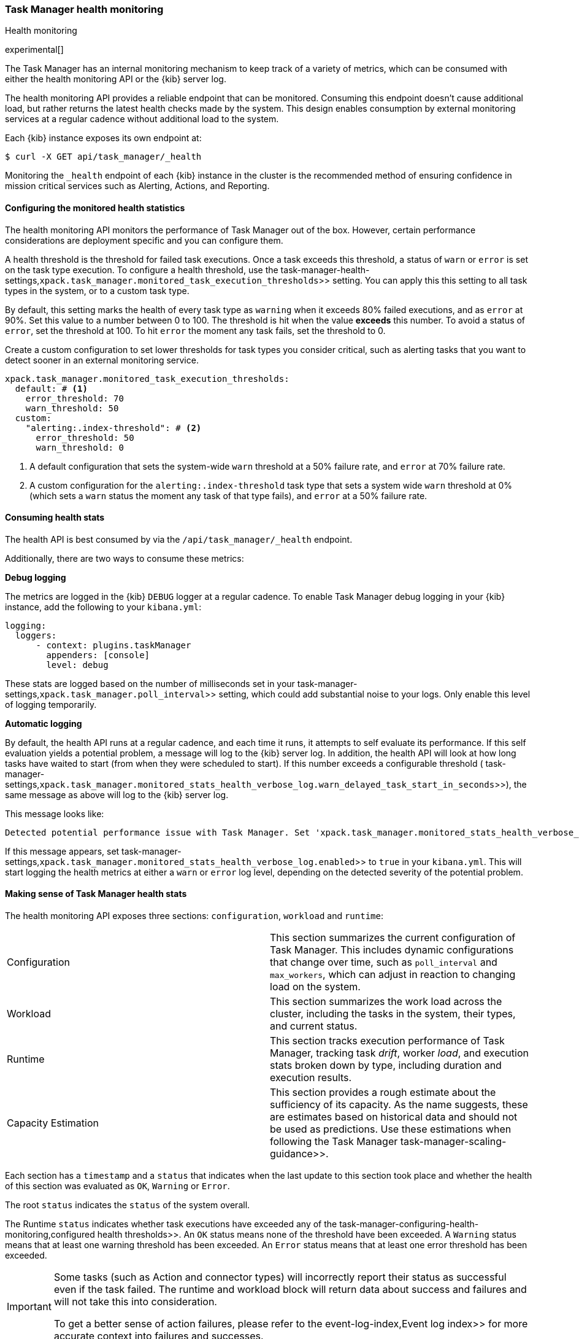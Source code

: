 [role="xpack"]
[[task-manager-health-monitoring]]
=== Task Manager health monitoring

++++
<titleabbrev>Health monitoring</titleabbrev>
++++

experimental[]

The Task Manager has an internal monitoring mechanism to keep track of a variety of metrics, which can be consumed with either the health monitoring API or the {kib} server log.

The health monitoring API provides a reliable endpoint that can be monitored.
Consuming this endpoint doesn't cause additional load, but rather returns the latest health checks made by the system. This design enables consumption by external monitoring services at a regular cadence without additional load to the system.

Each {kib} instance exposes its own endpoint at:

[source,sh]
--------------------------------------------------
$ curl -X GET api/task_manager/_health
--------------------------------------------------
// KIBANA

Monitoring the `_health` endpoint of each {kib} instance in the cluster is the recommended method of ensuring confidence in mission critical services such as Alerting, Actions, and Reporting.

[float]
[[task-manager-configuring-health-monitoring]]
==== Configuring the monitored health statistics

The health monitoring API monitors the performance of Task Manager out of the box.  However, certain performance considerations are deployment specific and you can configure them.

A health threshold is the threshold for failed task executions.  Once a task exceeds this threshold, a status of `warn` or `error` is set on the task type execution. To configure a health threshold, use the  task-manager-health-settings,`xpack.task_manager.monitored_task_execution_thresholds`>> setting.  You can apply this this setting to all task types in the system, or to a custom task type. 

By default, this setting marks the health of every task type as `warning` when it exceeds 80% failed executions, and as `error` at 90%.
Set this value to a number between 0 to 100. The threshold is hit when the value *exceeds* this number.
To avoid a status of `error`, set the threshold at 100.  To hit `error` the moment any task fails, set the threshold to 0.

Create a custom configuration to set lower thresholds for task types you consider critical, such as alerting tasks that you want to detect sooner in an external monitoring service.

[source,yml]
----
xpack.task_manager.monitored_task_execution_thresholds:
  default: # <1>
    error_threshold: 70
    warn_threshold: 50
  custom:
    "alerting:.index-threshold": # <2>
      error_threshold: 50
      warn_threshold: 0
----
<1> A default configuration that sets the system-wide `warn` threshold at a 50% failure rate, and `error` at 70% failure rate.
<2> A custom configuration for the `alerting:.index-threshold` task type that sets a system wide `warn` threshold at 0% (which sets a `warn` status the moment any task of that type fails), and `error` at a 50% failure rate.

[float]
[[task-manager-consuming-health-stats]]
==== Consuming health stats

The health API is best consumed by via the `/api/task_manager/_health` endpoint.

Additionally, there are two ways to consume these metrics:

*Debug logging*

The metrics are logged in the {kib} `DEBUG` logger at a regular cadence.
To enable Task Manager debug logging in your {kib} instance, add the following to your `kibana.yml`:

[source,yml]
----
logging:
  loggers:
      - context: plugins.taskManager
        appenders: [console]
        level: debug
----

These stats are logged based on the number of milliseconds set in your  task-manager-settings,`xpack.task_manager.poll_interval`>> setting, which could add substantial noise to your logs. Only enable this level of logging temporarily.

*Automatic logging*

By default, the health API runs at a regular cadence, and each time it runs, it attempts to self evaluate its performance. If this self evaluation yields a potential problem,
a message will log to the {kib} server log. In addition, the health API will look at how long tasks have waited to start (from when they were scheduled to start). If this number exceeds a configurable threshold ( task-manager-settings,`xpack.task_manager.monitored_stats_health_verbose_log.warn_delayed_task_start_in_seconds`>>), the same message as above will log to the {kib} server log.

This message looks like:

[source,log]
----
Detected potential performance issue with Task Manager. Set 'xpack.task_manager.monitored_stats_health_verbose_log.enabled: true' in your Kibana.yml to enable debug logging`
----


If this message appears, set  task-manager-settings,`xpack.task_manager.monitored_stats_health_verbose_log.enabled`>> to `true` in your `kibana.yml`. This will start logging the health metrics at either a `warn` or `error` log level, depending on the detected severity of the potential problem.

[float]
[[making-sense-of-task-manager-health-stats]]
==== Making sense of Task Manager health stats

The health monitoring API exposes three sections: `configuration`, `workload` and `runtime`:

[cols="2"]
|===

a| Configuration

| This section summarizes the current configuration of Task Manager.  This includes dynamic configurations that change over time, such as `poll_interval` and `max_workers`, which can adjust in reaction to changing load on the system.

a| Workload

| This section summarizes the work load across the cluster, including the tasks in the system, their types, and current status.

a| Runtime

| This section tracks execution performance of Task Manager, tracking task _drift_, worker _load_, and execution stats broken down by type, including duration and execution results.


a| Capacity Estimation

| This section provides a rough estimate about the sufficiency of its capacity. As the name suggests, these are estimates based on historical data and should not be used as predictions. Use these estimations when following the Task Manager  task-manager-scaling-guidance>>.

|===

Each section has a `timestamp` and a `status` that indicates when the last update to this section took place and whether the health of this section was evaluated as `OK`, `Warning` or `Error`.

The root `status` indicates the `status` of the system overall.

The Runtime `status` indicates whether task executions have exceeded any of the  task-manager-configuring-health-monitoring,configured health thresholds>>. An `OK` status means none of the threshold have been exceeded. A `Warning` status means that at least one warning threshold has been exceeded. An `Error` status means that at least one error threshold has been exceeded.

[IMPORTANT]
==============================================
Some tasks (such as Action and connector types) will incorrectly report their status as successful even if the task failed.
The runtime and workload block will return data about success and failures and will not take this into consideration.

To get a better sense of action failures, please refer to the  event-log-index,Event log index>> for more accurate context into failures and successes.
==============================================

The Capacity Estimation `status` indicates the sufficiency of the observed capacity. An `OK` status means capacity is sufficient. A `Warning` status means that capacity is sufficient for the scheduled recurring tasks, but non-recurring tasks often cause the cluster to exceed capacity. An `Error` status means that there is insufficient capacity across all types of tasks.

By monitoring the `status` of the system overall, and the `status` of specific task types of interest, you can evaluate the health of the {kib} Task Management system.

